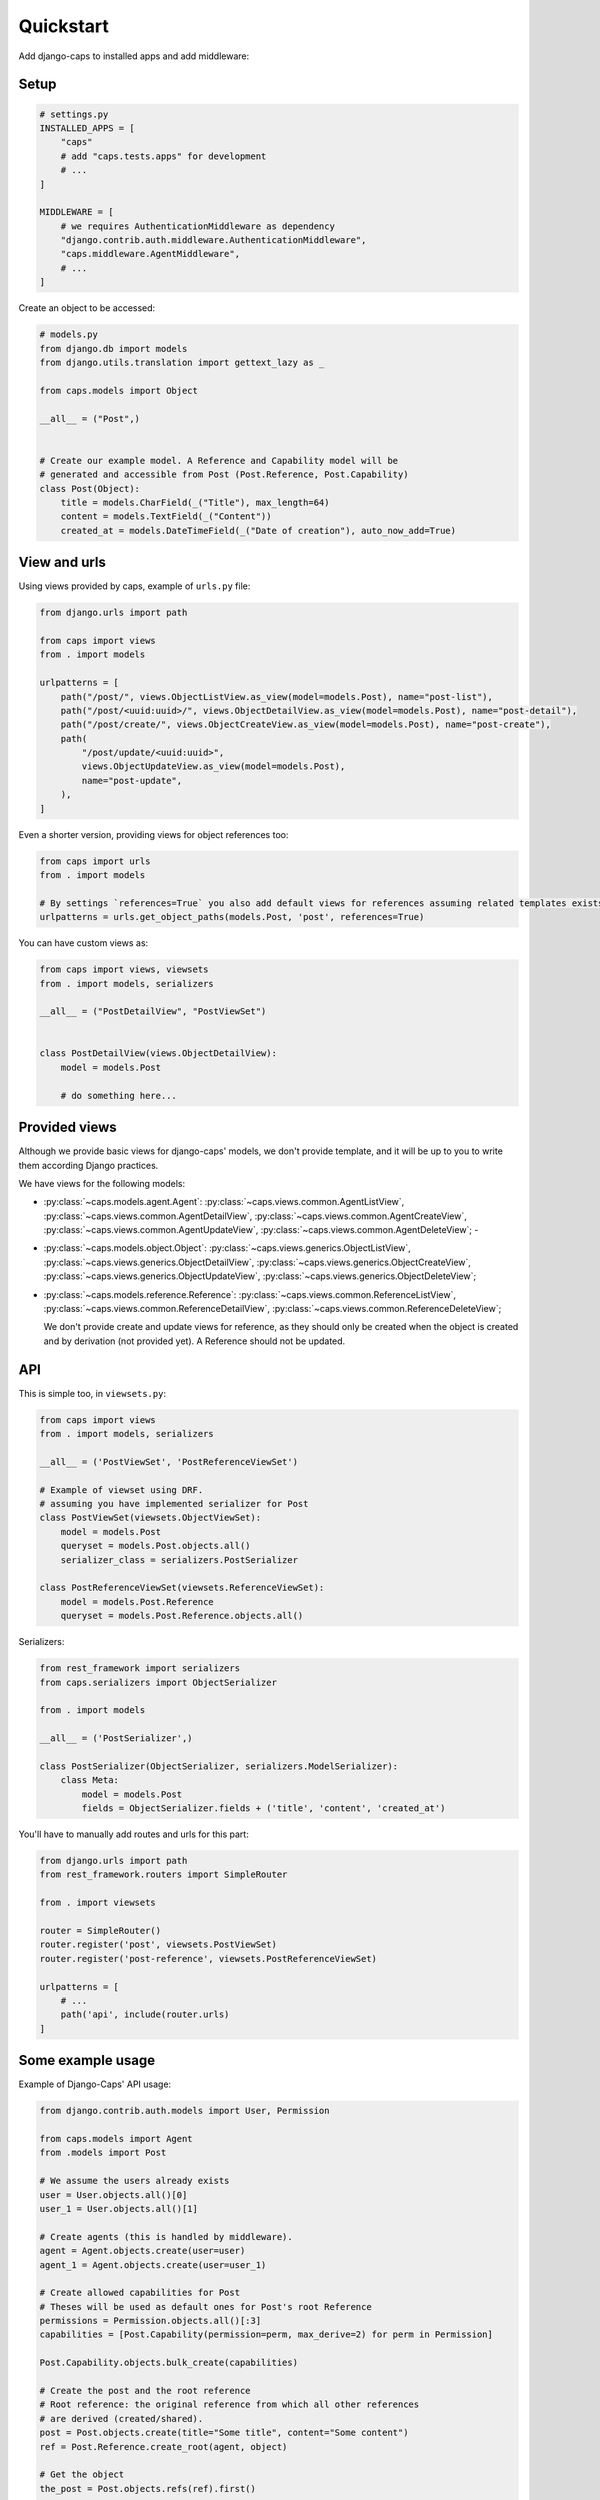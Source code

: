 Quickstart
==========

Add django-caps to installed apps and add middleware:


Setup
.....

.. code-block:: python

    # settings.py
    INSTALLED_APPS = [
        "caps"
        # add "caps.tests.apps" for development
        # ...
    ]

    MIDDLEWARE = [
        # we requires AuthenticationMiddleware as dependency
        "django.contrib.auth.middleware.AuthenticationMiddleware",
        "caps.middleware.AgentMiddleware",
        # ...
    ]


Create an object to be accessed:

.. code-block:: python

    # models.py
    from django.db import models
    from django.utils.translation import gettext_lazy as _

    from caps.models import Object

    __all__ = ("Post",)


    # Create our example model. A Reference and Capability model will be
    # generated and accessible from Post (Post.Reference, Post.Capability)
    class Post(Object):
        title = models.CharField(_("Title"), max_length=64)
        content = models.TextField(_("Content"))
        created_at = models.DateTimeField(_("Date of creation"), auto_now_add=True)


View and urls
.............

Using views provided by caps, example of ``urls.py`` file:

.. code-block:: python

    from django.urls import path

    from caps import views
    from . import models

    urlpatterns = [
        path("/post/", views.ObjectListView.as_view(model=models.Post), name="post-list"),
        path("/post/<uuid:uuid>/", views.ObjectDetailView.as_view(model=models.Post), name="post-detail"),
        path("/post/create/", views.ObjectCreateView.as_view(model=models.Post), name="post-create"),
        path(
            "/post/update/<uuid:uuid>",
            views.ObjectUpdateView.as_view(model=models.Post),
            name="post-update",
        ),
    ]

Even a shorter version, providing views for object references too:

.. code-block:: python

    from caps import urls
    from . import models

    # By settings `references=True` you also add default views for references assuming related templates exists (such as `myapp/postreference_detail.html`).
    urlpatterns = urls.get_object_paths(models.Post, 'post', references=True)

You can have custom views as:

.. code-block:: python

    from caps import views, viewsets
    from . import models, serializers

    __all__ = ("PostDetailView", "PostViewSet")


    class PostDetailView(views.ObjectDetailView):
        model = models.Post

        # do something here...


Provided views
..............

Although we provide basic views for django-caps' models, we don't provide template, and it will be up to you to write them according Django practices.

We have views for the following models:

- :py:class:`~caps.models.agent.Agent`: :py:class:`~caps.views.common.AgentListView`, :py:class:`~caps.views.common.AgentDetailView`, :py:class:`~caps.views.common.AgentCreateView`, :py:class:`~caps.views.common.AgentUpdateView`, :py:class:`~caps.views.common.AgentDeleteView`; -
- :py:class:`~caps.models.object.Object`: :py:class:`~caps.views.generics.ObjectListView`, :py:class:`~caps.views.generics.ObjectDetailView`, :py:class:`~caps.views.generics.ObjectCreateView`, :py:class:`~caps.views.generics.ObjectUpdateView`, :py:class:`~caps.views.generics.ObjectDeleteView`;

- :py:class:`~caps.models.reference.Reference`: :py:class:`~caps.views.common.ReferenceListView`, :py:class:`~caps.views.common.ReferenceDetailView`, :py:class:`~caps.views.common.ReferenceDeleteView`;

  We don't provide create and update views for reference, as they should only be created when the object is created and by derivation (not provided yet). A Reference should not be updated.


API
...

This is simple too, in ``viewsets.py``:

.. code-block:: python

    from caps import views
    from . import models, serializers

    __all__ = ('PostViewSet', 'PostReferenceViewSet')

    # Example of viewset using DRF.
    # assuming you have implemented serializer for Post
    class PostViewSet(viewsets.ObjectViewSet):
        model = models.Post
        queryset = models.Post.objects.all()
        serializer_class = serializers.PostSerializer

    class PostReferenceViewSet(viewsets.ReferenceViewSet):
        model = models.Post.Reference
        queryset = models.Post.Reference.objects.all()

Serializers:

.. code-block:: python

    from rest_framework import serializers
    from caps.serializers import ObjectSerializer

    from . import models

    __all__ = ('PostSerializer',)

    class PostSerializer(ObjectSerializer, serializers.ModelSerializer):
        class Meta:
            model = models.Post
            fields = ObjectSerializer.fields + ('title', 'content', 'created_at')

You'll have to manually add routes and urls for this part:

.. code-block:: python

    from django.urls import path
    from rest_framework.routers import SimpleRouter

    from . import viewsets

    router = SimpleRouter()
    router.register('post', viewsets.PostViewSet)
    router.register('post-reference', viewsets.PostReferenceViewSet)

    urlpatterns = [
        # ...
        path('api', include(router.urls)
    ]


Some example usage
..................

Example of Django-Caps' API usage:

.. code-block:: python

    from django.contrib.auth.models import User, Permission

    from caps.models import Agent
    from .models import Post

    # We assume the users already exists
    user = User.objects.all()[0]
    user_1 = User.objects.all()[1]

    # Create agents (this is handled by middleware).
    agent = Agent.objects.create(user=user)
    agent_1 = Agent.objects.create(user=user_1)

    # Create allowed capabilities for Post
    # Theses will be used as default ones for Post's root Reference
    permissions = Permission.objects.all()[:3]
    capabilities = [Post.Capability(permission=perm, max_derive=2) for perm in Permission]

    Post.Capability.objects.bulk_create(capabilities)

    # Create the post and the root reference
    # Root reference: the original reference from which all other references
    # are derived (created/shared).
    post = Post.objects.create(title="Some title", content="Some content")
    ref = Post.Reference.create_root(agent, object)

    # Get the object
    the_post = Post.objects.refs(ref).first()

    # This create a new reference with only shareable capabilities (max_derive>0)
    ref_1 = ref.derive(agent_1, capabilities)
